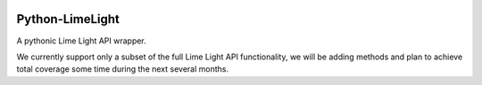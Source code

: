 |build| |downloads| |version| |license|

Python-LimeLight
================

A pythonic Lime Light API wrapper.

We currently support only a subset of the full Lime Light API functionality, we will be adding
methods and plan to achieve total coverage some time during the next several months.

.. |build| image:: https://api.shippable.com/projects/538cd86fbf7338c600069bf1/badge/master
   :alt: Shippable

.. |version| image:: https://pypip.in/version/python-limelight/badge.png
   :target: https://pypi.python.org/pypi/python-limelight/
   :alt: Latest Version

.. |license| image:: https://pypip.in/license/python-limelight/badge.png
   :target: https://pypi.python.org/pypi/python-limelight/
   :alt: License

.. |downloads| image:: https://pypip.in/download/python-limelight/badge.png
   :target: https://pypi.python.org/pypi/python-limelight/
   :alt: Downloads